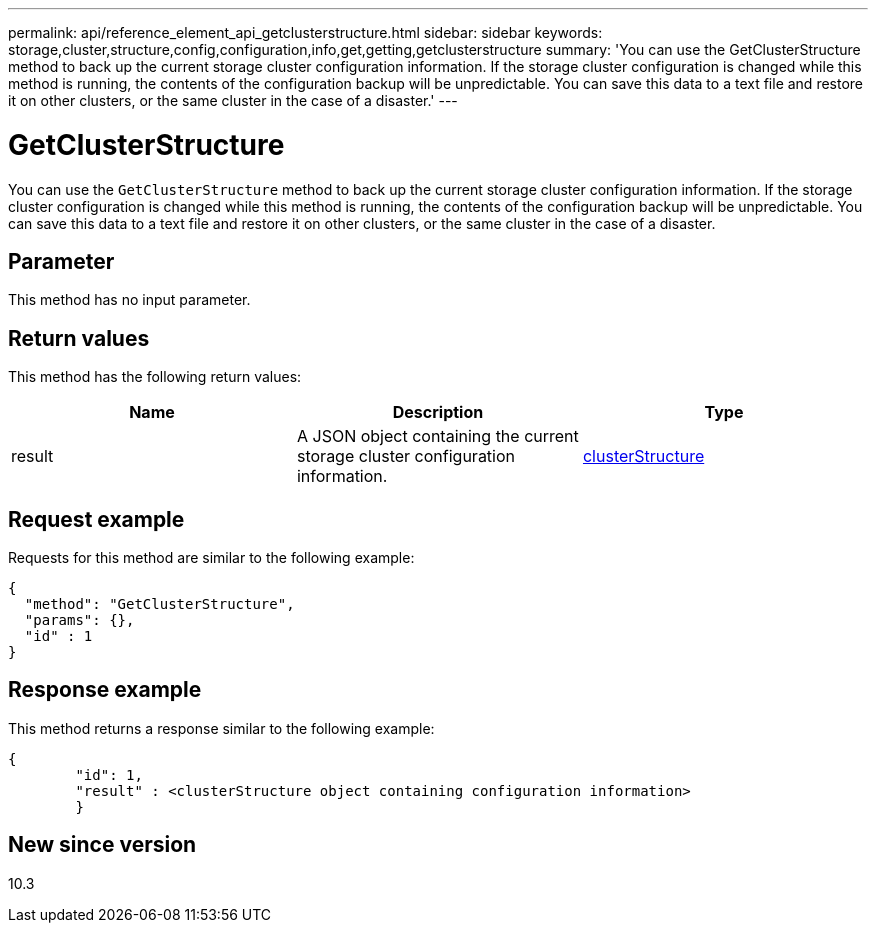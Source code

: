 ---
permalink: api/reference_element_api_getclusterstructure.html
sidebar: sidebar
keywords: storage,cluster,structure,config,configuration,info,get,getting,getclusterstructure
summary: 'You can use the GetClusterStructure method to back up the current storage cluster configuration information. If the storage cluster configuration is changed while this method is running, the contents of the configuration backup will be unpredictable. You can save this data to a text file and restore it on other clusters, or the same cluster in the case of a disaster.'
---

= GetClusterStructure
:icons: font
:imagesdir: ../media/

[.lead]
You can use the `GetClusterStructure` method to back up the current storage cluster configuration information. If the storage cluster configuration is changed while this method is running, the contents of the configuration backup will be unpredictable. You can save this data to a text file and restore it on other clusters, or the same cluster in the case of a disaster.

== Parameter

This method has no input parameter.

== Return values

This method has the following return values:

[options="header"]
|===
|Name |Description |Type
a|
result
a|
A JSON object containing the current storage cluster configuration information.
a|
xref:reference_element_api_clusterstructure.adoc[clusterStructure]
|===

== Request example

Requests for this method are similar to the following example:

----
{
  "method": "GetClusterStructure",
  "params": {},
  "id" : 1
}
----

== Response example

This method returns a response similar to the following example:

----
{
	"id": 1,
	"result" : <clusterStructure object containing configuration information>
	}
----

== New since version

10.3
